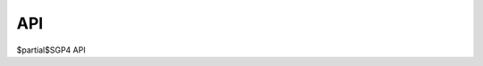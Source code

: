 .. _api:

API
#######

$\partial$SGP4 API

.. autosummary::
   :toctree: _autosummary/
   :recursive:

   dsgp4
   dsgp4.plot.plot_orbit
   dsgp4.plot.plot_tles
   dsgp4.tle.compute_checksum
   dsgp4.tle.read_satellite_catalog_number
   dsgp4.tle.load_from_lines
   dsgp4.tle.load_from_data
   dsgp4.tle.load
   dsgp4.tle.TLE
   dsgp4.tle.TLE.copy
   dsgp4.tle.TLE.perigee_alt
   dsgp4.tle.TLE.apogee_alt
   dsgp4.tle.TLE.set_time
   dsgp4.tle.TLE.update
   dsgp4.util.get_gravity_constants
   dsgp4.util.propagate_batch
   dsgp4.util.propagate
   dsgp4.util.initialize_tle
   dsgp4.util.from_year_day_to_date
   dsgp4.util.gstime
   dsgp4.util.clone_w_grad
   dsgp4.util.jday
   dsgp4.util.invjday
   dsgp4.util.days2mdhms
   dsgp4.util.from_string_to_datetime
   dsgp4.util.from_mjd_to_epoch_days_after_1_jan
   dsgp4.util.from_mjd_to_datetime
   dsgp4.util.from_jd_to_datetime
   dsgp4.util.get_non_empty_lines
   dsgp4.util.from_datetime_to_fractional_day
   dsgp4.util.from_datetime_to_mjd
   dsgp4.util.from_datetime_to_jd
   dsgp4.util.from_cartesian_to_tle_elements
   dsgp4.util.from_cartesian_to_keplerian
   dsgp4.util.from_cartesian_to_keplerian_torch
   dsgp4.sgp4
   dsgp4.sgp4_batched
   dsgp4.sgp4init.sgp4init
   dsgp4.sgp4init_batch.sgp4init_batch
   dsgp4.sgp4init_batch.initl_batch
   dsgp4.mldsgp4
   dsgp4.initl
   dsgp4.newton_method
   dsgp4.sgp4init
   dsgp4.sgp4init_batch

.. autosummary::
   :toctree: _autosummary
   :template: custom-class-template.rst
 
   dsgp4.mldsgp4.mldsgp4
